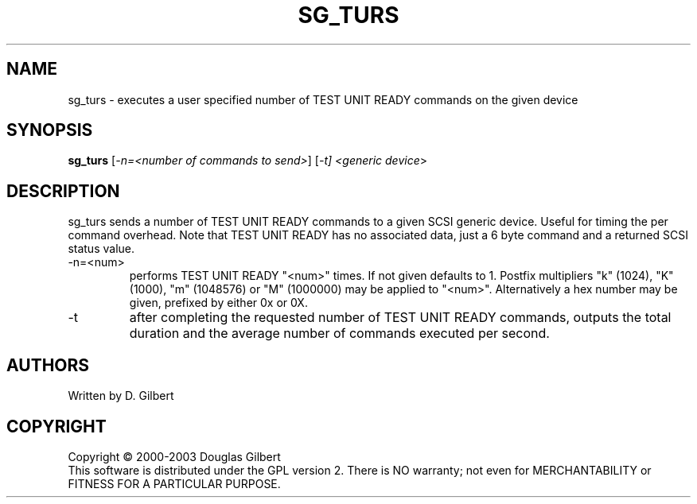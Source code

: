 .TH SG_TURS "8" "SEptember 2004" "sg3_utils-1.09" SG3_UTILS
.SH NAME
sg_turs \- executes a user specified number of TEST UNIT READY commands on
the given device
.SH SYNOPSIS
.B sg_turs
[\fI-n=<number of commands to send>\fR] [\fI-t]
<\fIgeneric device\fR>
.SH DESCRIPTION
.\" Add any additional description here
.PP
sg_turs sends a number of TEST UNIT READY commands to a given SCSI
generic device. Useful for timing the per command overhead. Note that
TEST UNIT READY has no associated data, just a 6 byte command and a
returned SCSI status value.
.TP
-n=<num>
performs TEST UNIT READY "<num>" times. If not given defaults to 1.
Postfix multipliers "k" (1024), "K" (1000), "m" (1048576) or "M" (1000000)
may be applied to "<num>". Alternatively a hex number may
be given, prefixed by either 0x or 0X.
.TP
-t
after completing the requested number of TEST UNIT READY commands, outputs
the total duration and the average number of commands executed per second.
.SH AUTHORS
Written by D. Gilbert
.SH COPYRIGHT
Copyright \(co 2000-2003 Douglas Gilbert
.br
This software is distributed under the GPL version 2. There is NO
warranty; not even for MERCHANTABILITY or FITNESS FOR A PARTICULAR PURPOSE.
